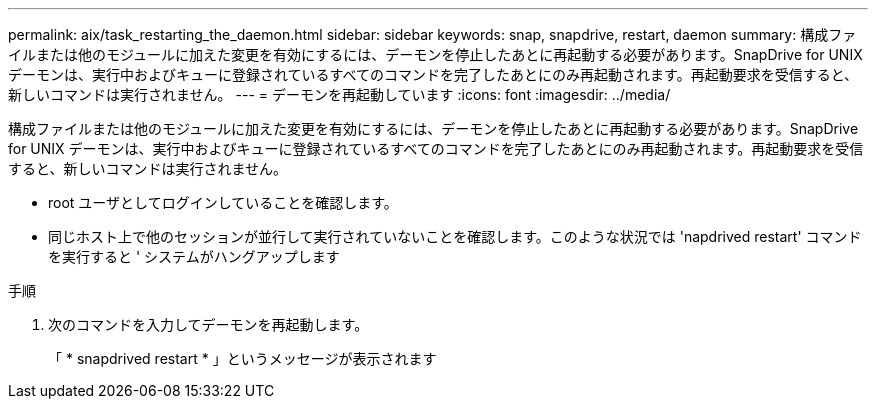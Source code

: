 ---
permalink: aix/task_restarting_the_daemon.html 
sidebar: sidebar 
keywords: snap, snapdrive, restart, daemon 
summary: 構成ファイルまたは他のモジュールに加えた変更を有効にするには、デーモンを停止したあとに再起動する必要があります。SnapDrive for UNIX デーモンは、実行中およびキューに登録されているすべてのコマンドを完了したあとにのみ再起動されます。再起動要求を受信すると、新しいコマンドは実行されません。 
---
= デーモンを再起動しています
:icons: font
:imagesdir: ../media/


[role="lead"]
構成ファイルまたは他のモジュールに加えた変更を有効にするには、デーモンを停止したあとに再起動する必要があります。SnapDrive for UNIX デーモンは、実行中およびキューに登録されているすべてのコマンドを完了したあとにのみ再起動されます。再起動要求を受信すると、新しいコマンドは実行されません。

* root ユーザとしてログインしていることを確認します。
* 同じホスト上で他のセッションが並行して実行されていないことを確認します。このような状況では 'napdrived restart' コマンドを実行すると ' システムがハングアップします


.手順
. 次のコマンドを入力してデーモンを再起動します。
+
「 * snapdrived restart * 」というメッセージが表示されます



